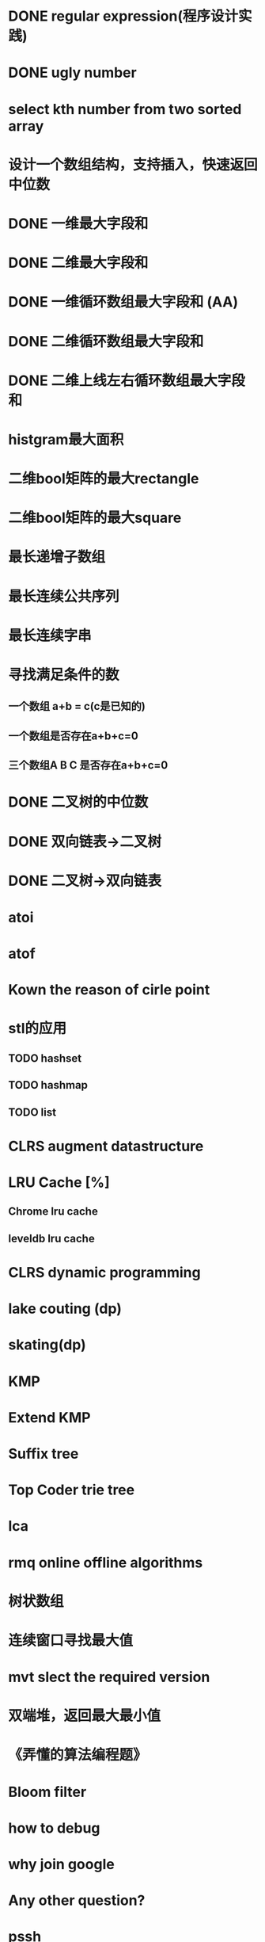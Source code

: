 * DONE regular expression(程序设计实践)
* DONE ugly number
* select kth number from two sorted array
* 设计一个数组结构，支持插入，快速返回中位数
* DONE 一维最大字段和
* DONE 二维最大字段和
* DONE 一维循环数组最大字段和 (AA)
* DONE 二维循环数组最大字段和
* DONE 二维上线左右循环数组最大字段和
* histgram最大面积
* 二维bool矩阵的最大rectangle
* 二维bool矩阵的最大square
* 最长递增子数组
* 最长连续公共序列
* 最长连续字串
* 寻找满足条件的数
** 一个数组 a+b = c(c是已知的)
** 一个数组是否存在a+b+c=0
** 三个数组A B C 是否存在a+b+c=0
* DONE 二叉树的中位数
* DONE 双向链表->二叉树
* DONE 二叉树->双向链表
* atoi
* atof
* Kown the reason of cirle point
* stl的应用
** TODO hashset
** TODO hashmap
** TODO list
* CLRS augment datastructure
* LRU Cache [%]
** Chrome lru cache
** leveldb lru cache
* CLRS dynamic programming
* lake couting (dp)
* skating(dp)
* KMP
* Extend KMP
* Suffix tree
* Top Coder trie tree
* lca
* rmq online offline algorithms
* 树状数组
* 连续窗口寻找最大值
* mvt slect the required version
* 双端堆，返回最大最小值
* 《弄懂的算法编程题》
* Bloom filter
* how to debug
* why join google
* Any other question?
* pssh


* DONE quick select
* DONE Binary search
** DONE lowe rbound
** DONE uppper bound
* DONE Permulation
* DONE Combine
* DONE Power
* DONE Complex list copy
* DONE reverse sigle linked list
* DONE reverse double linked list
* DONE monkey move bananas
* DONE List
** DONE mid number of list
** DONE last k number of list
* DONE 找明星
* DONE stl的应用 [100%]
** DONE vector 2-d vector
** DONE string resize
** DONE string reserve
** DONE std::reverse
* DONE fabric
* DONE 二进制中1的个数
* DONE 寻找水王
* DONE Phone number
* DONE max length of bst
* DONE throw eggs （DP）
* DONE Intersting google interview
* DONE itoa
* DONE memcpy (assert)
* DONE memmov (指针位置)
* DONE stack
** DONE Use 2 stack to implement queue
** DONE Find the minimum of the stack
* List [100%]
** DONE Find whether the list had a cirle
** DONE Find the cirle point
** DONE Whether two list has intersection
* DONE Quick Sort
* DONE Merge Sort
* DONE What's thread safe
* DONE Binary Search tree insert
* DONE Poker shuffle
* DONE 不知到行数，从中随机挑一行/n行
* DONE n个0-n^2-1的数进行排序
* DONE 24点
* DONE 逆转字符串
* DONE Valid bst(判断条件不要弄反了，自信的多检查一下，总有可能出错)
* DONE poor monkey
* DONE rotaetd array search
* DONE 走台阶
* DONE big integer add sub mul div
* DONE Joseph
** DONE array
** DONE list
** DONE formula
